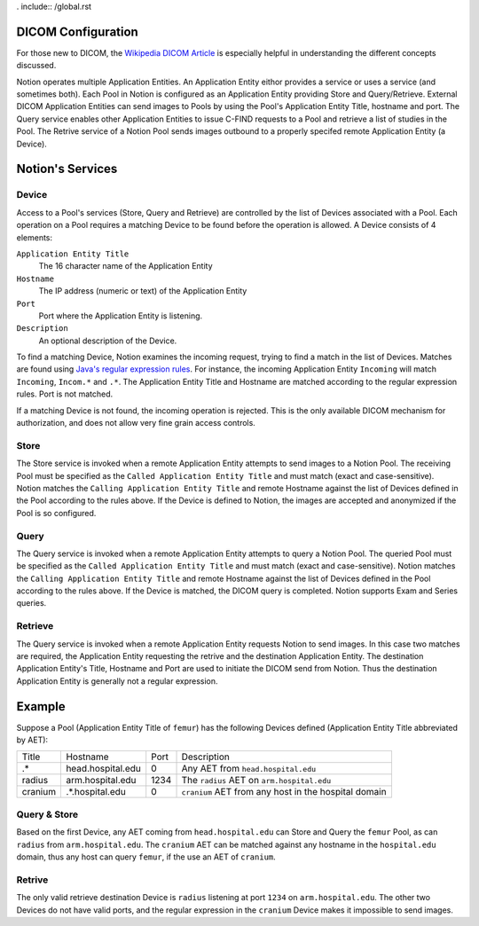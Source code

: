 . include:: /global.rst


.. _DICOM:

DICOM Configuration
===================

For those new to DICOM, the `Wikipedia DICOM Article <http://en.wikipedia.org/wiki/DICOM>`_ is especially helpful in understanding the different concepts discussed.


Notion operates multiple Application Entities.  An Application Entity eithor provides a service or uses a service (and sometimes both).  Each Pool in Notion is configured as an Application Entity providing Store and Query/Retrieve.  External DICOM Application Entities can send images to Pools by using the Pool's Application Entity Title, hostname and port.  The Query service enables other Application Entities to issue C-FIND requests to a Pool and retrieve a list of studies in the Pool.  The Retrive service of a Notion Pool sends images outbound to a properly specifed remote Application Entity (a Device).

Notion's Services
=================

Device
------

Access to a Pool's services (Store, Query and Retrieve) are controlled by the list of Devices associated with a Pool.  Each operation on a Pool requires a matching Device to be found before the operation is allowed.  A Device consists of 4 elements:

``Application Entity Title``
  The 16 character name of the Application Entity

``Hostname``
  The IP address (numeric or text) of the Application Entity

``Port``
  Port where the Application Entity is listening.

``Description``
  An optional description of the Device.

.. image:: /images/new_device.png
  :align: center
  :width: 300px

To find a matching Device, Notion examines the incoming request, trying to find a match in the list of Devices.  Matches are found using `Java's regular expression rules <http://www.vogella.com/tutorials/JavaRegularExpressions/article.html>`_.  For instance, the incoming Application Entity ``Incoming`` will match ``Incoming``, ``Incom.*`` and ``.*``.  The Application Entity Title and Hostname are matched according to the regular expression rules.  Port is not matched.

If a matching Device is not found, the incoming operation is rejected.  This is the only available DICOM mechanism for authorization, and does not allow very fine grain access controls.

Store
-----

The Store service is invoked when a remote Application Entity attempts to send images to a Notion Pool.  The receiving Pool must be specified as the ``Called Application Entity Title`` and must match (exact and case-sensitive).  Notion matches the ``Calling Application Entity Title`` and remote Hostname against the list of Devices defined in the Pool according to the rules above.  If the Device is defined to Notion, the images are accepted and anonymized if the Pool is so configured.

Query
-----

The Query service is invoked when a remote Application Entity attempts to query a Notion Pool.    The queried Pool must be specified as the ``Called Application Entity Title`` and must match (exact and case-sensitive).  Notion matches the ``Calling Application Entity Title`` and remote Hostname against the list of Devices defined in the Pool according to the rules above.  If the Device is matched, the DICOM query is completed.  Notion supports Exam and Series queries.


Retrieve
--------

The Query service is invoked when a remote Application Entity requests Notion to send images.  In this case two matches are required, the Application Entity requesting the retrive and the destination Application Entity.  The destination Application Entity's Title, Hostname and Port are used to initiate the DICOM send from Notion.  Thus the destination Application Entity is generally not a regular expression.

Example
=======

Suppose a Pool (Application Entity Title of ``femur``) has the following Devices defined (Application Entity Title abbreviated by AET):

=======    ==================    ====    ====================================================
Title      Hostname              Port    Description
-------    ------------------    ----    ----------------------------------------------------
.*         head.hospital.edu     0       Any AET from ``head.hospital.edu``
radius     arm.hospital.edu      1234    The ``radius`` AET on ``arm.hospital.edu``
cranium    .*.hospital.edu       0       ``cranium`` AET from any host in the hospital domain
=======    ==================    ====    ====================================================

Query & Store
-------------

Based on the first Device, any AET coming from ``head.hospital.edu`` can Store and Query the ``femur`` Pool, as can ``radius`` from ``arm.hospital.edu``.  The ``cranium`` AET can be matched against any hostname in the ``hospital.edu`` domain, thus any host can query ``femur``, if the use an AET of ``cranium``.

Retrive
-------

The only valid retrieve destination Device is ``radius`` listening at port ``1234`` on ``arm.hospital.edu``.  The other two Devices do not have valid ports, and the regular expression in the ``cranium`` Device makes it impossible to send images.

